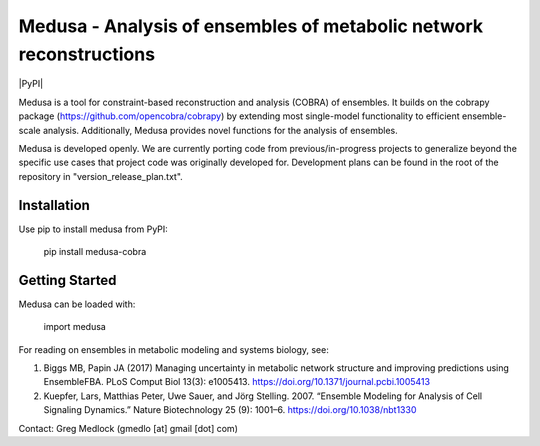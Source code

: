 Medusa - Analysis of ensembles of metabolic network reconstructions
===================================================================

|PyPI|

Medusa is a tool for constraint-based reconstruction and analysis (COBRA) of ensembles. It builds on the cobrapy package (https://github.com/opencobra/cobrapy) by extending most single-model functionality to efficient ensemble-scale analysis. Additionally, Medusa provides novel functions for the analysis of ensembles.

Medusa is developed openly. We are currently porting code from previous/in-progress projects to generalize beyond the specific use cases that project code was originally developed for. Development plans can be found in the root of the repository in "version_release_plan.txt".


Installation
~~~~~~~~~~~~

Use pip to install medusa from PyPI:

    pip install medusa-cobra


Getting Started
~~~~~~~~~~~~~~~

Medusa can be loaded with:

    import medusa




For reading on ensembles in metabolic modeling and systems biology, see:

1. Biggs MB, Papin JA (2017) Managing uncertainty in metabolic network structure and improving predictions using EnsembleFBA. PLoS Comput Biol 13(3): e1005413. https://doi.org/10.1371/journal.pcbi.1005413

2. Kuepfer, Lars, Matthias Peter, Uwe Sauer, and Jörg Stelling. 2007. “Ensemble Modeling for Analysis of Cell Signaling Dynamics.” Nature Biotechnology 25 (9): 1001–6. https://doi.org/10.1038/nbt1330


Contact:
Greg Medlock (gmedlo [at] gmail [dot] com)
